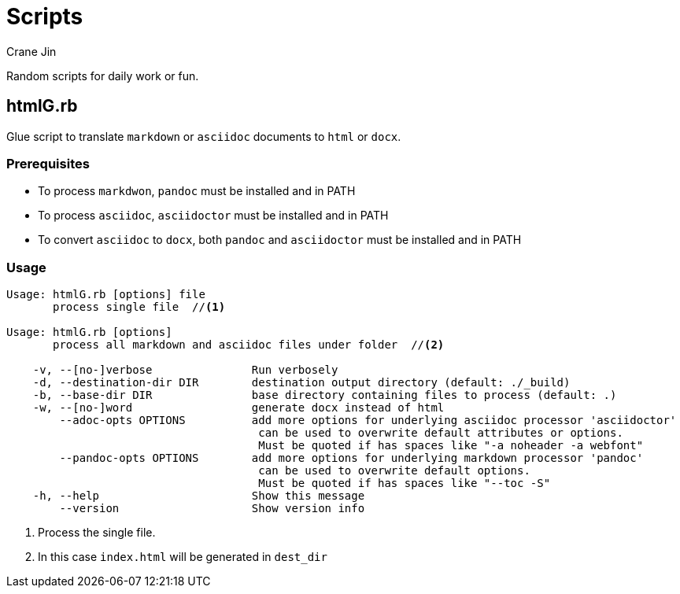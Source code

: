 = Scripts
Crane Jin

Random scripts for daily work or fun. 

== htmlG.rb

Glue script to translate `markdown` or `asciidoc` documents to `html` or `docx`. 

=== Prerequisites
* To process `markdwon`, `pandoc` must be installed and in PATH
* To process `asciidoc`, `asciidoctor` must be installed and in PATH
* To convert `asciidoc` to `docx`, both `pandoc` and `asciidoctor` must be installed and in PATH 

=== Usage
[source,console]
----
Usage: htmlG.rb [options] file 
       process single file  //<1>
          
Usage: htmlG.rb [options] 
       process all markdown and asciidoc files under folder  //<2>

    -v, --[no-]verbose               Run verbosely
    -d, --destination-dir DIR        destination output directory (default: ./_build)
    -b, --base-dir DIR               base directory containing files to process (default: .)
    -w, --[no-]word                  generate docx instead of html
        --adoc-opts OPTIONS          add more options for underlying asciidoc processor 'asciidoctor'
                                      can be used to overwrite default attributes or options.
                                      Must be quoted if has spaces like "-a noheader -a webfont"
        --pandoc-opts OPTIONS        add more options for underlying markdown processor 'pandoc'
                                      can be used to overwrite default options.
                                      Must be quoted if has spaces like "--toc -S"
    -h, --help                       Show this message
        --version                    Show version info
----
<1> Process the single file.
<2> In this case `index.html` will be generated in `dest_dir`

